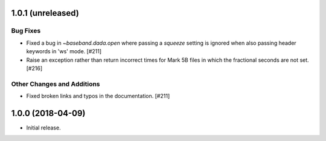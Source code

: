 1.0.1 (unreleased)
==================

Bug Fixes
---------

- Fixed a bug in `~baseband.dada.open` where passing a `squeeze` setting is
  ignored when also passing header keywords in 'ws' mode. [#211]

- Raise an exception rather than return incorrect times for Mark 5B files
  in which the fractional seconds are not set. [#216]

Other Changes and Additions
---------------------------

- Fixed broken links and typos in the documentation. [#211]


1.0.0 (2018-04-09)
==================
- Initial release.
